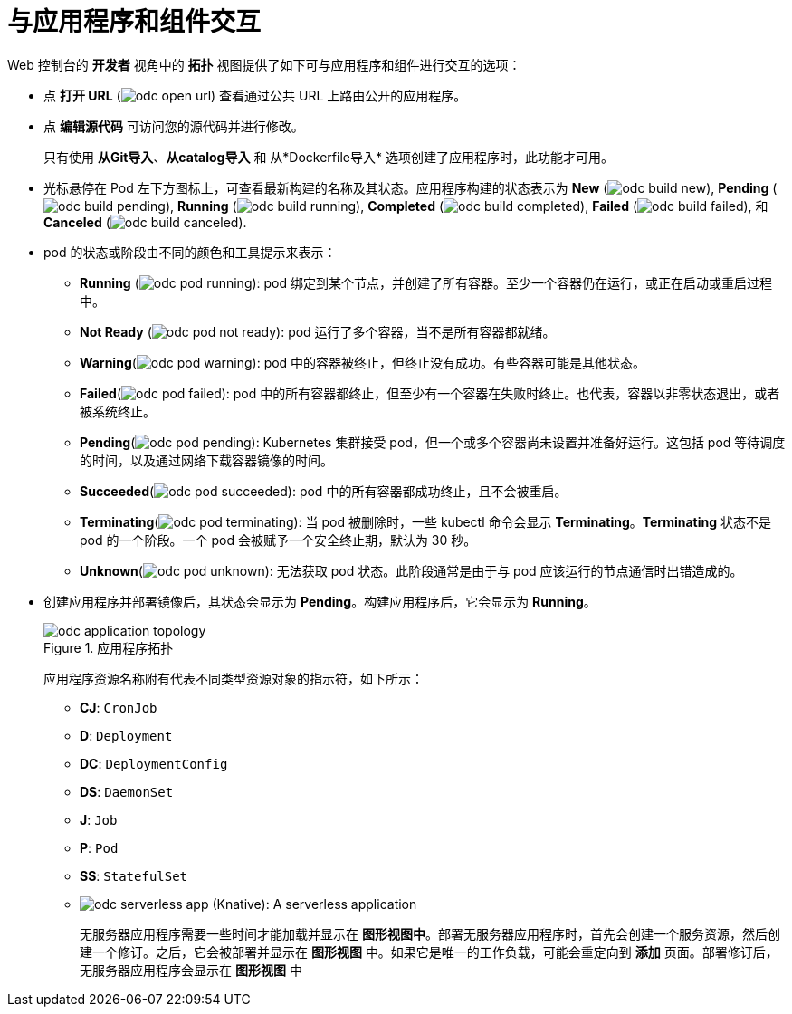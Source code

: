 [id="odc-interacting-with-applications-and-components_{context}"]
= 与应用程序和组件交互

Web 控制台的 *开发者* 视角中的 *拓扑* 视图提供了如下可与应用程序和组件进行交互的选项：

* 点 *打开 URL* (image:odc_open_url.png[title="Application Link"]) 查看通过公共 URL 上路由公开的应用程序。
* 点 *编辑源代码* 可访问您的源代码并进行修改。
+
[注意]
====
只有使用 *从Git导入*、*从catalog导入* 和 从*Dockerfile导入* 选项创建了应用程序时，此功能才可用。
====
+
* 光标悬停在 Pod 左下方图标上，可查看最新构建的名称及其状态。应用程序构建的状态表示为 *New* (image:odc_build_new.png[title="New Build"]), *Pending* (image:odc_build_pending.png[title="Pending Build"]), *Running* (image:odc_build_running.png[title="Running Build"]), *Completed* (image:odc_build_completed.png[title="Completed Build"]), *Failed* (image:odc_build_failed.png[title="Failed Build"]), 和 *Canceled* (image:odc_build_canceled.png[title="Canceled Build"]).
* pod 的状态或阶段由不同的颜色和工具提示来表示：
** *Running* (image:odc_pod_running.png[title="Pod Running"]): pod 绑定到某个节点，并创建了所有容器。至少一个容器仍在运行，或正在启动或重启过程中。
** *Not Ready* (image:odc_pod_not_ready.png[title="Pod Not Ready"]): pod 运行了多个容器，当不是所有容器都就绪。
** *Warning*(image:odc_pod_warning.png[title="Pod Warning"]): pod 中的容器被终止，但终止没有成功。有些容器可能是其他状态。
** *Failed*(image:odc_pod_failed.png[title="Pod Failed"]): pod 中的所有容器都终止，但至少有一个容器在失败时终止。也代表，容器以非零状态退出，或者被系统终止。
** *Pending*(image:odc_pod_pending.png[title="Pod Pending"]): Kubernetes 集群接受 pod，但一个或多个容器尚未设置并准备好运行。这包括 pod 等待调度的时间，以及通过网络下载容器镜像的时间。
** *Succeeded*(image:odc_pod_succeeded.png[title="Pod Succeeded"]): pod 中的所有容器都成功终止，且不会被重启。
** *Terminating*(image:odc_pod_terminating.png[title="Pod Terminating"]): 当 pod 被删除时，一些 kubectl 命令会显示 *Terminating*。*Terminating* 状态不是 pod 的一个阶段。一个 pod 会被赋予一个安全终止期，默认为 30 秒。
** *Unknown*(image:odc_pod_unknown.png[title="Pod Unknown"]): 无法获取 pod 状态。此阶段通常是由于与 pod 应该运行的节点通信时出错造成的。

* 创建应用程序并部署镜像后，其状态会显示为 *Pending*。构建应用程序后，它会显示为 *Running*。
+
.应用程序拓扑
image::odc_application_topology.png[]
+
应用程序资源名称附有代表不同类型资源对象的指示符，如下所示：
+
** *CJ*: `CronJob`
** *D*: `Deployment`
** *DC*: `DeploymentConfig`
** *DS*: `DaemonSet`
** *J*: `Job`
** *P*: `Pod`
** *SS*: `StatefulSet`
** image:odc_serverless_app.png[title="无服务器应用程序"] (Knative): A serverless application
+
[注意]
====
无服务器应用程序需要一些时间才能加载并显示在 *图形视图中*。部署无服务器应用程序时，首先会创建一个服务资源，然后创建一个修订。之后，它会被部署并显示在 *图形视图* 中。如果它是唯一的工作负载，可能会重定向到 *添加* 页面。部署修订后，无服务器应用程序会显示在 *图形视图* 中
====
